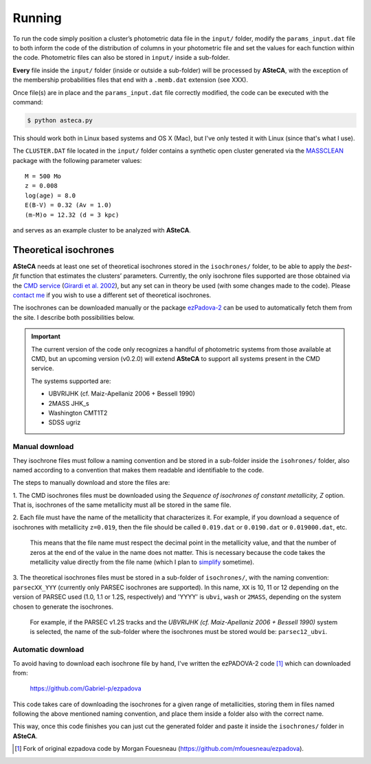 Running
=======

To run the code simply position a cluster’s photometric data file in the
``input/`` folder, modify the ``params_input.dat`` file to both
inform the code of the distribution of columns in your photometric file
and set the values for each function within the code.
Photometric files can also be stored in ``input/`` inside a
sub-folder.

**Every** file inside the ``input/`` folder (inside or outside a
sub-folder) will be processed by **ASteCA**, with the exception of the
membership probabilities files that end with a ``.memb.dat`` extension
(see XXX).

Once file(s) are in place and the ``params_input.dat`` file correctly
modified, the code can be executed with the command:

.. code-block:: bash

    $ python asteca.py

This should work both in Linux based systems and OS X (Mac), but I've
only tested it with Linux (since that's what I use).

The ``CLUSTER.DAT`` file located in the ``input/`` folder contains
a synthetic open cluster generated via the `MASSCLEAN`_ package with the
following parameter values:

::

	M = 500 Mo
	z = 0.008
	log(age) = 8.0
	E(B-V) = 0.32 (Av = 1.0)
	(m-M)o = 12.32 (d = 3 kpc)

and serves as an example cluster to be analyzed with **ASteCA**.


Theoretical isochrones
----------------------

**ASteCA** needs at least one set of theoretical isochrones stored in the
``isochrones/`` folder, to be able to apply the *best-fit* function that
estimates the clusters’ parameters.
Currently, the only isochrone files supported are those obtained via the
`CMD service`_ (`Girardi et al. 2002`_), but any set can in theory be used
(with some changes made to the code).
Please `contact me <gabrielperren@gmail.com>`_ if you wish to use a different
set of theoretical isochrones.

The isochrones can be downloaded manually or the package `ezPadova-2`_
can be used to automatically fetch them from the site. I describe both
possibilities below.

.. important::
   The current version of the code only recognizes a handful of photometric
   systems from those available at CMD, but an upcoming version (v0.2.0) will
   extend **ASteCA** to support all systems present in the CMD service.
   
   The systems supported are:

   * UBVRIJHK (cf. Maiz-Apellaniz 2006 + Bessell 1990)
   * 2MASS JHK_s
   * Washington CMT1T2
   * SDSS ugriz


Manual download
...............

They isochrone files must follow a naming convention and be stored in a
sub-folder inside the  ``isohrones/`` folder, also named according to a
convention that makes them readable and identifiable to the code.

The steps to manually download and store the files are:

1. The CMD isochrones files must be downloaded using the *Sequence of
isochrones of constant metallicity, Z* option. That is, isochrones of the same
metallicity must all be stored in the same file.

2. Each file must have the name of the metallicity that characterizes it.
For example, if you download a sequence of isochrones with metallicity
``z=0.019``, then the file should be called ``0.019.dat`` or ``0.0190.dat``
or ``0.019000.dat``, etc.

  This means that the file name must respect the decimal point in the
  metallicity value, and that the number of zeros at the end of the value in
  the name does not matter.
  This is necessary because the code takes the metallicity value directly from
  the file name (which I plan to `simplify`_ sometime).

3. The theoretical isochrones files must be stored in a sub-folder of
``isochrones/``, with the naming convention: ``parsecXX_YYY`` (currently only
PARSEC isochrones are supported). In this name, ``XX`` is 10, 11 or 12
depending on the version of PARSEC used (1.0, 1.1 or 1.2S, respectively) and
'YYYY' is ``ubvi``, ``wash`` or ``2MASS``, depending on the system chosen to
generate the isochrones.

  For example, if the PARSEC v1.2S tracks and the *UBVRIJHK (cf. Maiz-Apellaniz
  2006 + Bessell 1990)* system is selected, the name of the sub-folder where
  the isochrones must be stored would be: ``parsec12_ubvi``.


Automatic download
..................

To avoid having to download each isochrone file by hand, I've written the
ezPADOVA-2 code [#]_ which can downloaded from:

    https://github.com/Gabriel-p/ezpadova

This code takes care of downloading the isochrones for a given range of
metallicities, storing them in files named following the above mentioned
naming convention, and place them inside a folder also with the correct name.

This way, once this code finishes you can just cut the generated folder and
paste it inside the ``isochrones/`` folder in **ASteCA**.


.. _MASSCLEAN: http://www.physics.uc.edu/~bogdan/massclean/
.. _CMD service: http://stev.oapd.inaf.it/cgi-bin/cmd
.. _Girardi et al. 2002: http://www.aanda.org/articles/aa/abs/2002/31/aah3268/aah3268.html
.. _ezPadova-2: https://github.com/Gabriel-p/ezpadova
.. _simplify: https://github.com/asteca/asteca/issues/161
.. [#] Fork of original ezpadova code by Morgan Fouesneau (https://github.com/mfouesneau/ezpadova).